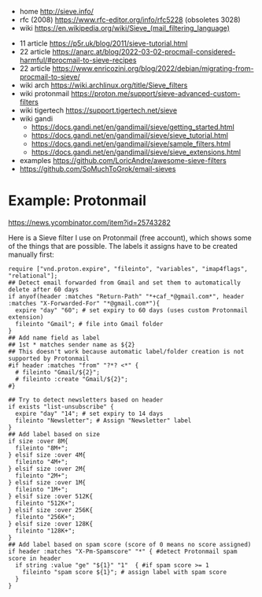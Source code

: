 - home http://sieve.info/
- rfc (2008) https://www.rfc-editor.org/info/rfc5228 (obsoletes 3028)
- wiki https://en.wikipedia.org/wiki/Sieve_(mail_filtering_language)


- 11 article https://p5r.uk/blog/2011/sieve-tutorial.html
- 22 article https://anarc.at/blog/2022-03-02-procmail-considered-harmful/#procmail-to-sieve-recipes
- 22 article https://www.enricozini.org/blog/2022/debian/migrating-from-procmail-to-sieve/
- wiki arch https://wiki.archlinux.org/title/Sieve_filters
- wiki protonmail https://proton.me/support/sieve-advanced-custom-filters
- wiki tigertech https://support.tigertech.net/sieve
- wiki gandi
  - https://docs.gandi.net/en/gandimail/sieve/getting_started.html
  - https://docs.gandi.net/en/gandimail/sieve/sieve_tutorial.html
  - https://docs.gandi.net/en/gandimail/sieve/sample_filters.html
  - https://docs.gandi.net/en/gandimail/sieve/sieve_extensions.html

- examples https://github.com/LoricAndre/awesome-sieve-filters
- https://github.com/SoMuchToGrok/email-sieves

* Example: Protonmail

https://news.ycombinator.com/item?id=25743282

Here is a Sieve filter I use on Protonmail (free account), which shows
some of the things that are possible. The labels it assigns have to be
created manually first:

#+begin_src sieve
    require ["vnd.proton.expire", "fileinto", "variables", "imap4flags", "relational"];
    ## Detect email forwarded from Gmail and set them to automatically delete after 60 days
    if anyof(header :matches "Return-Path" "*+caf_*@gmail.com*", header :matches "X-Forwarded-For" "*@gmail.com*"){
      expire "day" "60"; # set expiry to 60 days (uses custom Protonmail extension)
      fileinto "Gmail"; # file into Gmail folder
    }
    ## Add name field as label
    ## 1st * matches sender name as ${2}
    ## This doesn't work because automatic label/folder creation is not supported by Protonmail
    #if header :matches "from" "?*? <*" {
      # fileinto "Gmail/${2}";
      # fileinto :create "Gmail/${2}";
    #}

    ## Try to detect newsletters based on header
    if exists "list-unsubscribe" {
      expire "day" "14"; # set expiry to 14 days
      fileinto "Newsletter"; # Assign "Newsletter" label
    }
    ## Add label based on size
    if size :over 8M{
      fileinto "8M+";
    } elsif size :over 4M{
      fileinto "4M+";
    } elsif size :over 2M{
      fileinto "2M+";
    } elsif size :over 1M{
      fileinto "1M+";
    } elsif size :over 512K{
      fileinto "512K+";
    } elsif size :over 256K{
      fileinto "256K+";
    } elsif size :over 128K{
      fileinto "128K+";
    }
    ## Add label based on spam score (score of 0 means no score assigned)
    if header :matches "X-Pm-Spamscore" "*" { #detect Protonmail spam score in header
      if string :value "ge" "${1}" "1"  { #if spam score >= 1
        fileinto "spam score ${1}"; # assign label with spam score
      }
    }
#+end_src
